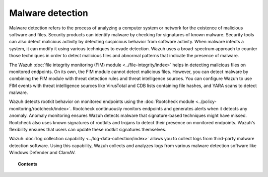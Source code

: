 .. Copyright (C) 2015, Wazuh, Inc.

.. meta::
  :description: Learn more about how you can detect anomalies and malware using Wazuh in this section of our documentation. 
  
.. _manual_anomaly_detection:

Malware detection
=================

Malware detection refers to the process of analyzing a computer system or network for the existence of malicious software and files. Security products can identify malware by checking for signatures of known malware. Security tools can also detect malicious activity by detecting suspicious behavior from software activity. When malware infects a system, it can modify it using various techniques to evade detection. Wazuh uses a broad-spectrum approach to counter those techniques in order to detect malicious files and abnormal patterns that indicate the presence of malware. 

The Wazuh :doc:`file integrity monitoring (FIM) module <../file-integrity/index>` helps in detecting malicious files on monitored endpoints. On its own, the FIM module cannot detect malicious files. However, you can detect malware by combining the FIM module with threat detection rules and threat intelligence sources. You can configure Wazuh to use FIM events with threat intelligence sources like VirusTotal and CDB lists containing file hashes, and YARA scans to detect malware.

Wazuh detects rootkit behavior on monitored endpoints using the :doc:`Rootcheck module <../policy-monitoring/rootcheck/index>`. Rootcheck continuously monitors endpoints and generates alerts when it detects any anomaly. Anomaly monitoring ensures Wazuh detects malware that signature-based techniques might have missed. Rootcheck also uses known signatures of rootkits and trojans to detect their presence on monitored endpoints. Wazuh's flexibility ensures that users can update these rootkit signatures themselves.

Wazuh :doc:`log collection capability <../log-data-collection/index>` allows you to collect logs from third-party malware detection software. Using this capability, Wazuh collects and analyzes logs from various malware detection software like Windows Defender and ClamAV.

.. topic:: Contents

   .. toctree::
      :maxdepth: 1

      fim-threat-detection-rules
      rootkits-behavior-detection
      cdb-lists-threat-intelligence
      virus-total-integration
      fim-yara
      clam-av-logs-collection
      win-defender-logs-collection
      custom-rules-malware-ioc